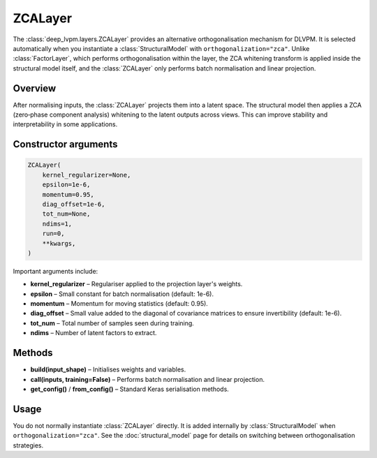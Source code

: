 ZCALayer
========

The :class:`deep_lvpm.layers.ZCALayer` provides an alternative orthogonalisation mechanism for DLVPM.  It is selected automatically when you instantiate a :class:`StructuralModel` with ``orthogonalization="zca"``.  Unlike :class:`FactorLayer`, which performs orthogonalisation within the layer, the ZCA whitening transform is applied inside the structural model itself, and the :class:`ZCALayer` only performs batch normalisation and linear projection.

Overview
--------

After normalising inputs, the :class:`ZCALayer` projects them into a latent space.  The structural model then applies a ZCA (zero‑phase component analysis) whitening to the latent outputs across views.  This can improve stability and interpretability in some applications.

Constructor arguments
---------------------

.. code-block:: python

   ZCALayer(
       kernel_regularizer=None,
       epsilon=1e-6,
       momentum=0.95,
       diag_offset=1e-6,
       tot_num=None,
       ndims=1,
       run=0,
       **kwargs,
   )

Important arguments include:

* **kernel_regularizer** – Regulariser applied to the projection layer's weights.
* **epsilon** – Small constant for batch normalisation (default: 1e-6).
* **momentum** – Momentum for moving statistics (default: 0.95).
* **diag_offset** – Small value added to the diagonal of covariance matrices to ensure invertibility (default: 1e-6).
* **tot_num** – Total number of samples seen during training.
* **ndims** – Number of latent factors to extract.

Methods
-------

* **build(input_shape)** – Initialises weights and variables.
* **call(inputs, training=False)** – Performs batch normalisation and linear projection.
* **get_config()** / **from_config()** – Standard Keras serialisation methods.

Usage
-----

You do not normally instantiate :class:`ZCALayer` directly.  It is added internally by :class:`StructuralModel` when ``orthogonalization="zca"``.  See the :doc:`structural_model` page for details on switching between orthogonalisation strategies.